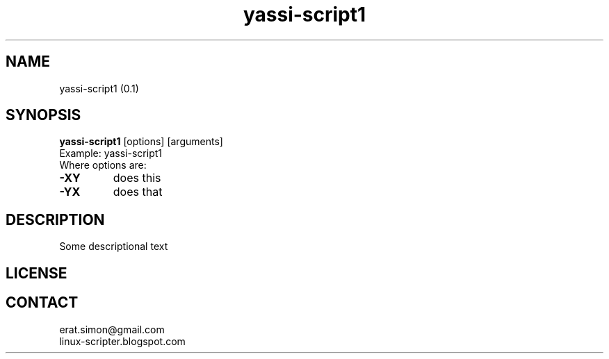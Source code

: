 .TH "yassi-script1" "1" "2015-08-10" "Simon Arjuna Erat (sea)"

.SH NAME
yassi-script1 (0.1)

.SH SYNOPSIS
\fByassi-script1\fP [options] [arguments]
.br
Example: yassi-script1
.br
Where options are:
.IP "\fB-XY\fP"
does this
.IP "\fB-YX\fP"
does that

.SH DESCRIPTION
.PP
Some descriptional text

.SH LICENSE

.br


.SH CONTACT
erat.simon@gmail.com
.br
linux-scripter.blogspot.com
